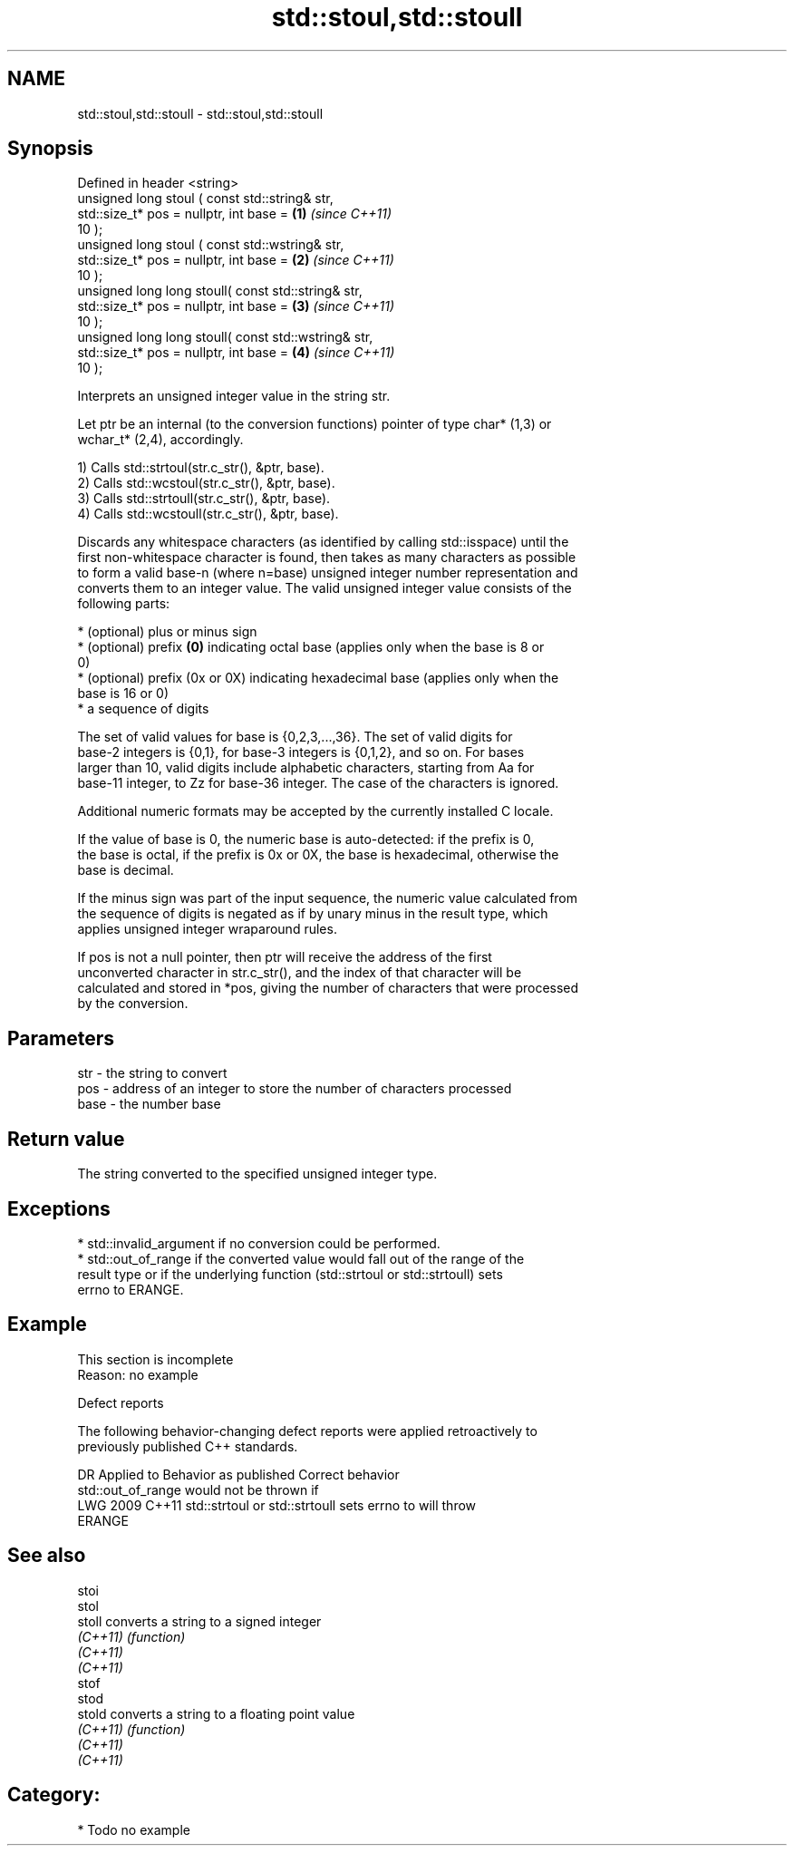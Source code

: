 .TH std::stoul,std::stoull 3 "2024.06.10" "http://cppreference.com" "C++ Standard Libary"
.SH NAME
std::stoul,std::stoull \- std::stoul,std::stoull

.SH Synopsis
   Defined in header <string>
   unsigned long      stoul ( const std::string& str,
                              std::size_t* pos = nullptr, int base =  \fB(1)\fP \fI(since C++11)\fP
   10 );
   unsigned long      stoul ( const std::wstring& str,
                              std::size_t* pos = nullptr, int base =  \fB(2)\fP \fI(since C++11)\fP
   10 );
   unsigned long long stoull( const std::string& str,
                              std::size_t* pos = nullptr, int base =  \fB(3)\fP \fI(since C++11)\fP
   10 );
   unsigned long long stoull( const std::wstring& str,
                              std::size_t* pos = nullptr, int base =  \fB(4)\fP \fI(since C++11)\fP
   10 );

   Interprets an unsigned integer value in the string str.

   Let ptr be an internal (to the conversion functions) pointer of type char* (1,3) or
   wchar_t* (2,4), accordingly.

   1) Calls std::strtoul(str.c_str(), &ptr, base).
   2) Calls std::wcstoul(str.c_str(), &ptr, base).
   3) Calls std::strtoull(str.c_str(), &ptr, base).
   4) Calls std::wcstoull(str.c_str(), &ptr, base).

   Discards any whitespace characters (as identified by calling std::isspace) until the
   first non-whitespace character is found, then takes as many characters as possible
   to form a valid base-n (where n=base) unsigned integer number representation and
   converts them to an integer value. The valid unsigned integer value consists of the
   following parts:

     * (optional) plus or minus sign
     * (optional) prefix \fB(0)\fP indicating octal base (applies only when the base is 8 or
       0)
     * (optional) prefix (0x or 0X) indicating hexadecimal base (applies only when the
       base is 16 or 0)
     * a sequence of digits

   The set of valid values for base is {0,2,3,...,36}. The set of valid digits for
   base-2 integers is {0,1}, for base-3 integers is {0,1,2}, and so on. For bases
   larger than 10, valid digits include alphabetic characters, starting from Aa for
   base-11 integer, to Zz for base-36 integer. The case of the characters is ignored.

   Additional numeric formats may be accepted by the currently installed C locale.

   If the value of base is 0, the numeric base is auto-detected: if the prefix is 0,
   the base is octal, if the prefix is 0x or 0X, the base is hexadecimal, otherwise the
   base is decimal.

   If the minus sign was part of the input sequence, the numeric value calculated from
   the sequence of digits is negated as if by unary minus in the result type, which
   applies unsigned integer wraparound rules.

   If pos is not a null pointer, then ptr will receive the address of the first
   unconverted character in str.c_str(), and the index of that character will be
   calculated and stored in *pos, giving the number of characters that were processed
   by the conversion.

.SH Parameters

   str  - the string to convert
   pos  - address of an integer to store the number of characters processed
   base - the number base

.SH Return value

   The string converted to the specified unsigned integer type.

.SH Exceptions

     * std::invalid_argument if no conversion could be performed.
     * std::out_of_range if the converted value would fall out of the range of the
       result type or if the underlying function (std::strtoul or std::strtoull) sets
       errno to ERANGE.

.SH Example

    This section is incomplete
    Reason: no example

   Defect reports

   The following behavior-changing defect reports were applied retroactively to
   previously published C++ standards.

      DR    Applied to              Behavior as published              Correct behavior
                       std::out_of_range would not be thrown if
   LWG 2009 C++11      std::strtoul or std::strtoull sets errno to     will throw
                       ERANGE

.SH See also

   stoi
   stol
   stoll   converts a string to a signed integer
   \fI(C++11)\fP \fI(function)\fP
   \fI(C++11)\fP
   \fI(C++11)\fP
   stof
   stod
   stold   converts a string to a floating point value
   \fI(C++11)\fP \fI(function)\fP
   \fI(C++11)\fP
   \fI(C++11)\fP

.SH Category:
     * Todo no example
